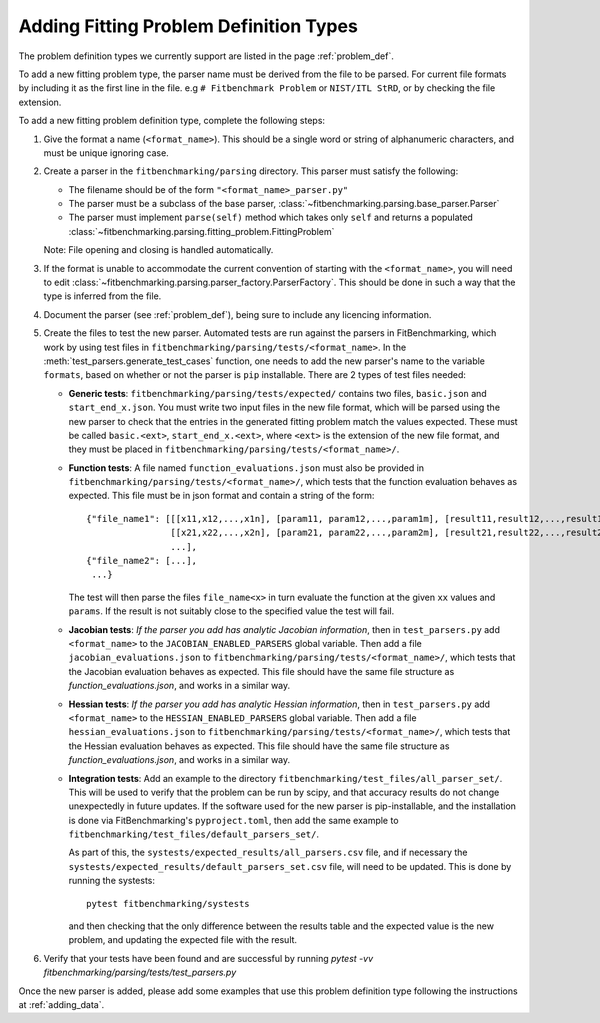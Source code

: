 .. _parsers:

#######################################
Adding Fitting Problem Definition Types
#######################################

The problem definition types we currently support are listed in the page :ref:`problem_def`.

To add a new fitting problem type, the parser name
must be derived from the file to be parsed.
For current file formats by including it as the first line
in the file. e.g ``# Fitbenchmark Problem`` or ``NIST/ITL StRD``, or by checking
the file extension.

To add a new fitting problem definition type, complete the following steps:

1. Give the format a name (``<format_name>``).
   This should be a single word or string of alphanumeric characters,
   and must be unique ignoring case.
2. Create a parser in the ``fitbenchmarking/parsing`` directory.
   This parser must satisfy the following:

   - The filename should be of the form ``"<format_name>_parser.py"``
   - The parser must be a subclass of the base parser, :class:`~fitbenchmarking.parsing.base_parser.Parser`
   - The parser must implement ``parse(self)`` method which takes only ``self``
     and returns a populated :class:`~fitbenchmarking.parsing.fitting_problem.FittingProblem`

   Note: File opening and closing is handled automatically.

3. If the format is unable to accommodate the current convention of
   starting with the ``<format_name>``, you will need to edit
   :class:`~fitbenchmarking.parsing.parser_factory.ParserFactory`.
   This should be done in such a way that the type is inferred from the file.

4. Document the parser (see :ref:`problem_def`), being sure to include any licencing
   information.

5. Create the files to test the new parser.
   Automated tests are run against the parsers in FitBenchmarking,
   which work by using test files in 
   ``fitbenchmarking/parsing/tests/<format_name>``.
   In the :meth:`test_parsers.generate_test_cases` function,
   one needs to add the new parser's
   name to the variable ``formats``,
   based on whether or not the parser is ``pip`` installable.
   There are 2 types of test files needed:

   - **Generic tests**: ``fitbenchmarking/parsing/tests/expected/`` contains
     two files, ``basic.json`` and ``start_end_x.json``.
     You must write two input files in the new file format,
     which will be parsed using the new parser to check that the entries
     in the generated fitting problem match the values expected.
     These must be called ``basic.<ext>``, ``start_end_x.<ext>``, where ``<ext>``
     is the extension of the new file format, and they must be placed in
     ``fitbenchmarking/parsing/tests/<format_name>/``.

   - **Function tests**: A file named ``function_evaluations.json``
     must also be provided in
     ``fitbenchmarking/parsing/tests/<format_name>/``, which tests that the 
     function evaluation behaves as expected. This file must be in json format and
     contain a string of the form::

       {"file_name1": [[[x11,x12,...,x1n], [param11, param12,...,param1m], [result11,result12,...,result1n]],
                       [[x21,x22,...,x2n], [param21, param22,...,param2m], [result21,result22,...,result2n]],
                       ...],
       {"file_name2": [...],
        ...}

     The test will then parse the files ``file_name<x>`` in turn evaluate the function
     at the given ``xx`` values and ``params``. If the result is not suitably close to
     the specified value the test will fail.

   - **Jacobian tests**: *If the parser you add has analytic Jacobian
     information*, then in ``test_parsers.py`` add 
     ``<format_name>`` to the ``JACOBIAN_ENABLED_PARSERS`` global variable.
     Then add a file ``jacobian_evaluations.json`` to
     ``fitbenchmarking/parsing/tests/<format_name>/``, which tests that the Jacobian evaluation behaves as expected.
     This file should have the same file structure as `function_evaluations.json`,
     and works in a similar way. 

   - **Hessian tests**: *If the parser you add has analytic Hessian
     information*, then in ``test_parsers.py`` add 
     ``<format_name>`` to the ``HESSIAN_ENABLED_PARSERS`` global variable.
     Then add a file ``hessian_evaluations.json`` to
     ``fitbenchmarking/parsing/tests/<format_name>/``, which tests that the Hessian evaluation behaves as expected.
     This file should have the same file structure as `function_evaluations.json`,
     and works in a similar way. 

   - **Integration tests**: Add an example to the directory
     ``fitbenchmarking/test_files/all_parser_set/``.
     This will be used to verify that the problem can be run by scipy, and that
     accuracy results do not change unexpectedly in future updates.
     If the software used for the new parser is pip-installable, and the
     installation is done via FitBenchmarking's ``pyproject.toml``, then add the
     same example to ``fitbenchmarking/test_files/default_parsers_set/``.

     As part of this, the ``systests/expected_results/all_parsers.csv`` file,
     and if necessary the ``systests/expected_results/default_parsers_set.csv`` file,
     will need to be updated. This is done by running the systests::

       pytest fitbenchmarking/systests

     and then checking that the only difference between the results table and the
     expected value is the new problem, and updating the expected file with the result.

6. Verify that your tests have been found and are successful by running
   `pytest -vv fitbenchmarking/parsing/tests/test_parsers.py`

Once the new parser is added, please add some examples that use this
problem definition type following the instructions at :ref:`adding_data`.
